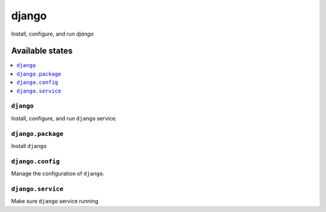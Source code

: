 ==========
django
==========
Install, configure, and run `django`

Available states
===================

.. contents::
  :local:

``django``
--------------

Install, configure, and run ``django`` service.

``django.package``
----------------------

Install ``django``

``django.config``
---------------------

Manage the configuration of ``django``.

``django.service``
----------------------

Make sure ``django`` service running
